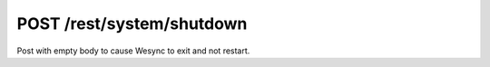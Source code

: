 POST /rest/system/shutdown
==========================

Post with empty body to cause Wesync to exit and not restart.
